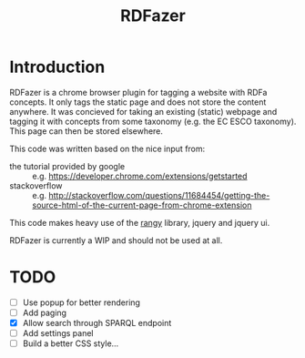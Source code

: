 #+TITLE:RDFazer

* Introduction
RDFazer is a chrome browser plugin for tagging a website with RDFa concepts. It only tags the static page and does not store the content anywhere. It was concieved for taking an existing (static) webpage and tagging it with concepts from some taxonomy (e.g. the EC ESCO taxonomy). This page can then be stored elsewhere.

This code was written based on the nice input from:
- the tutorial provided by google :: e.g. https://developer.chrome.com/extensions/getstarted
- stackoverflow :: e.g. http://stackoverflow.com/questions/11684454/getting-the-source-html-of-the-current-page-from-chrome-extension
                   
This code makes heavy use of the [[https://github.com/timdown/rangy][rangy]] library, jquery and jquery ui.

RDFazer is currently a WIP and should not be used at all.


* TODO
- [ ] Use popup for better rendering
- [ ] Add paging
- [X] Allow search through SPARQL endpoint
- [ ] Add settings panel
- [ ] Build a better CSS style...

